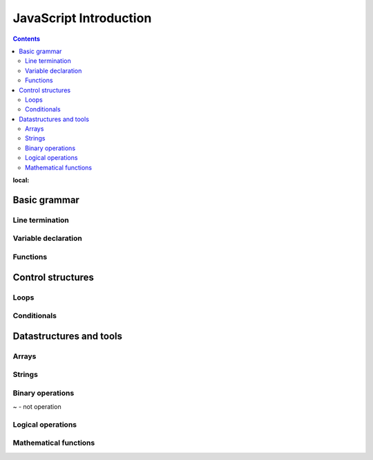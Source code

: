 .. _javascript-label:

JavaScript Introduction
=======================

.. contents:: Contents
:local:


Basic grammar
-------------

Line termination
^^^^^^^^^^^^^^^^

Variable declaration
^^^^^^^^^^^^^^^^^^^^

Functions
^^^^^^^^^


Control structures
------------------

Loops
^^^^^

Conditionals
^^^^^^^^^^^^


Datastructures and tools
------------------------

Arrays
^^^^^^

Strings
^^^^^^^

Binary operations
^^^^^^^^^^^^^^^^^

~ - not operation

Logical operations
^^^^^^^^^^^^^^^^^^

Mathematical functions
^^^^^^^^^^^^^^^^^^^^^^

